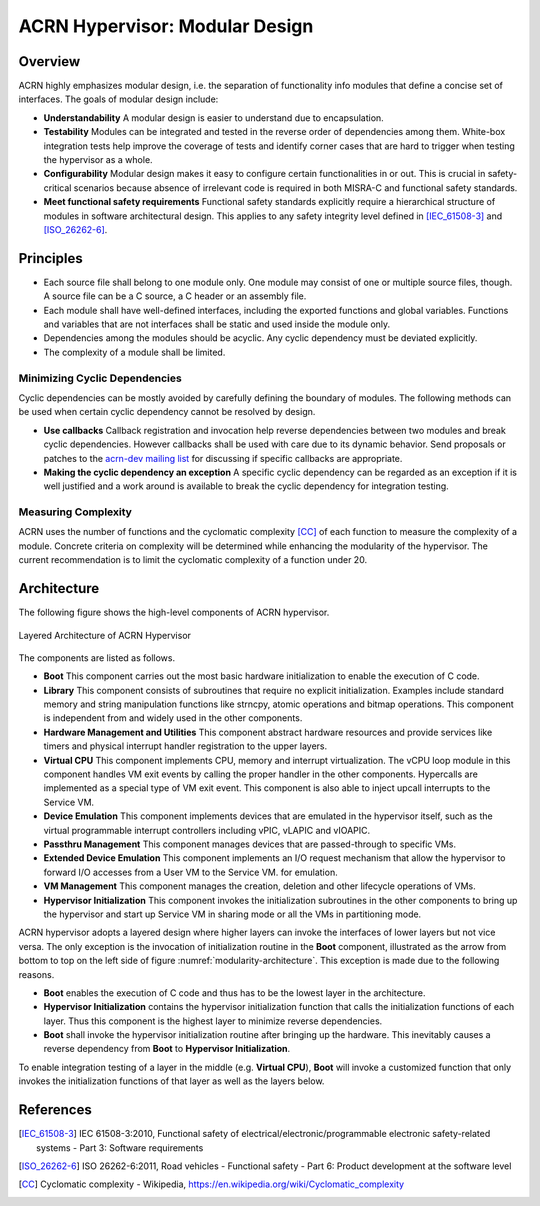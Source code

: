 .. _modularity:

ACRN Hypervisor: Modular Design
###############################

Overview
********

ACRN highly emphasizes modular design, i.e. the separation of functionality info
modules that define a concise set of interfaces. The goals of modular design
include:

* **Understandability** A modular design is easier to understand due to
  encapsulation.
* **Testability** Modules can be integrated and tested in the reverse order of
  dependencies among them. White-box integration tests help improve the coverage
  of tests and identify corner cases that are hard to trigger when testing the
  hypervisor as a whole.
* **Configurability** Modular design makes it easy to configure certain
  functionalities in or out. This is crucial in safety-critical scenarios
  because absence of irrelevant code is required in both MISRA-C and functional
  safety standards.
* **Meet functional safety requirements** Functional safety standards explicitly
  require a hierarchical structure of modules in software architectural
  design. This applies to any safety integrity level defined in
  [IEC_61508-3]_ and [ISO_26262-6]_.

Principles
**********

* Each source file shall belong to one module only. One module may consist of
  one or multiple source files, though. A source file can be a C source, a C
  header or an assembly file.
* Each module shall have well-defined interfaces, including the exported
  functions and global variables. Functions and variables that are not
  interfaces shall be static and used inside the module only.
* Dependencies among the modules should be acyclic. Any cyclic dependency must
  be deviated explicitly.
* The complexity of a module shall be limited.

Minimizing Cyclic Dependencies
==============================

Cyclic dependencies can be mostly avoided by carefully defining the boundary of
modules. The following methods can be used when certain cyclic dependency cannot
be resolved by design.

* **Use callbacks** Callback registration and invocation help reverse dependencies
  between two modules and break cyclic dependencies. However callbacks shall be
  used with care due to its dynamic behavior. Send proposals or patches to the
  `acrn-dev mailing list <https://lists.projectacrn.org/g/acrn-dev>`_ for
  discussing if specific callbacks are appropriate.
* **Making the cyclic dependency an exception** A specific cyclic dependency can
  be regarded as an exception if it is well justified and a work around is
  available to break the cyclic dependency for integration testing.

Measuring Complexity
====================

ACRN uses the number of functions and the cyclomatic complexity [CC]_ of each
function to measure the complexity of a module. Concrete criteria on complexity
will be determined while enhancing the modularity of the hypervisor. The current
recommendation is to limit the cyclomatic complexity of a function under 20.

Architecture
************

The following figure shows the high-level components of ACRN hypervisor.

.. figure:: images/modularity-architecture.png
   :align: center
   :name: modularity-architecture

   Layered Architecture of ACRN Hypervisor

The components are listed as follows.

* **Boot** This component carries out the most basic hardware initialization to
  enable the execution of C code.
* **Library** This component consists of subroutines that require no explicit
  initialization. Examples include standard memory and string manipulation
  functions like strncpy, atomic operations and bitmap operations. This
  component is independent from and widely used in the other components.
* **Hardware Management and Utilities** This component abstract hardware
  resources and provide services like timers and physical interrupt handler
  registration to the upper layers.
* **Virtual CPU** This component implements CPU, memory and interrupt
  virtualization. The vCPU loop module in this component handles VM exit events
  by calling the proper handler in the other components. Hypercalls are
  implemented as a special type of VM exit event. This component is also able to
  inject upcall interrupts to the Service VM.
* **Device Emulation** This component implements devices that are emulated in
  the hypervisor itself, such as the virtual programmable interrupt controllers
  including vPIC, vLAPIC and vIOAPIC.
* **Passthru Management** This component manages devices that are passed-through
  to specific VMs.
* **Extended Device Emulation** This component implements an I/O request
  mechanism that allow the hypervisor to forward I/O accesses from a User
  VM to the Service VM.
  for emulation.
* **VM Management** This component manages the creation, deletion and other
  lifecycle operations of VMs.
* **Hypervisor Initialization** This component invokes the initialization
  subroutines in the other components to bring up the hypervisor and start up
  Service VM in sharing mode or all the VMs in partitioning mode.

ACRN hypervisor adopts a layered design where higher layers can invoke the
interfaces of lower layers but not vice versa. The only exception is the
invocation of initialization routine in the **Boot** component, illustrated as
the arrow from bottom to top on the left side of figure
:numref:`modularity-architecture`. This exception is made due to the following
reasons.

* **Boot** enables the execution of C code and thus has to be the lowest layer
  in the architecture.
* **Hypervisor Initialization** contains the hypervisor initialization function
  that calls the initialization functions of each layer. Thus this component is
  the highest layer to minimize reverse dependencies.
* **Boot** shall invoke the hypervisor initialization routine after bringing up
  the hardware. This inevitably causes a reverse dependency from **Boot** to
  **Hypervisor Initialization**.

To enable integration testing of a layer in the middle (e.g. **Virtual CPU**),
**Boot** will invoke a customized function that only invokes the initialization
functions of that layer as well as the layers below.

References
**********

.. [IEC_61508-3] IEC 61508-3:2010, Functional safety of electrical/electronic/programmable electronic safety-related systems - Part 3: Software requirements

.. [ISO_26262-6] ISO 26262-6:2011, Road vehicles - Functional safety - Part 6: Product development at the software level

.. [CC] Cyclomatic complexity - Wikipedia, https://en.wikipedia.org/wiki/Cyclomatic_complexity
